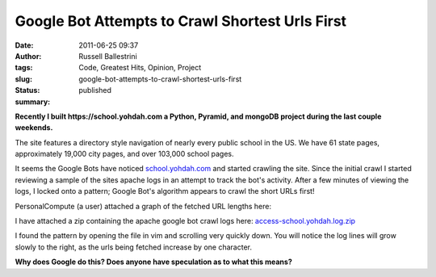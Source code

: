 Google Bot Attempts to Crawl Shortest Urls First
################################################
:date: 2011-06-25 09:37
:author: Russell Ballestrini
:tags: Code, Greatest Hits, Opinion, Project
:slug: google-bot-attempts-to-crawl-shortest-urls-first
:status: published
:summary:

**Recently I built https://school.yohdah.com a Python, Pyramid, and
mongoDB project during the last couple weekends.**

|image0|

The site features a directory style navigation of nearly every public
school in the US. We have 61 state pages, approximately 19,000 city
pages, and over 103,000 school pages.

It seems the Google Bots have noticed
`school.yohdah.com <https://school.yohdah.com>`__ and started crawling
the site. Since the initial crawl I started reviewing a sample of the
sites apache logs in an attempt to track the bot's activity. After a few
minutes of viewing the logs, I locked onto a pattern; Google Bot's
algorithm appears to crawl the short URLs first!

PersonalCompute (a user) attached a graph of the fetched URL lengths
here:

|school.yohdah.com.graph|\ 

I have attached a zip containing the apache google bot crawl logs
here:
`access-school.yohdah.log.zip </uploads/2011/06/access-school.yohdah.log_.zip>`_

I found the pattern by opening the file in vim and scrolling very
quickly down. You will notice the log lines will grow slowly to the
right, as the urls being fetched increase by one character.

**Why does Google do this? Does anyone have speculation as to what this
means?**

.. |image0| image:: /uploads/2011/06/us-public-schools1.png
   :target: https://school.yohdah.com
   :alt: school.yohdah.com
   :class: wordwrap-left

.. |school.yohdah.com.graph| image:: /uploads/2011/06/school.yohdah.com_.graph_.png
   :target: /uploads/2011/06/school.yohdah.com_.graph_.png
